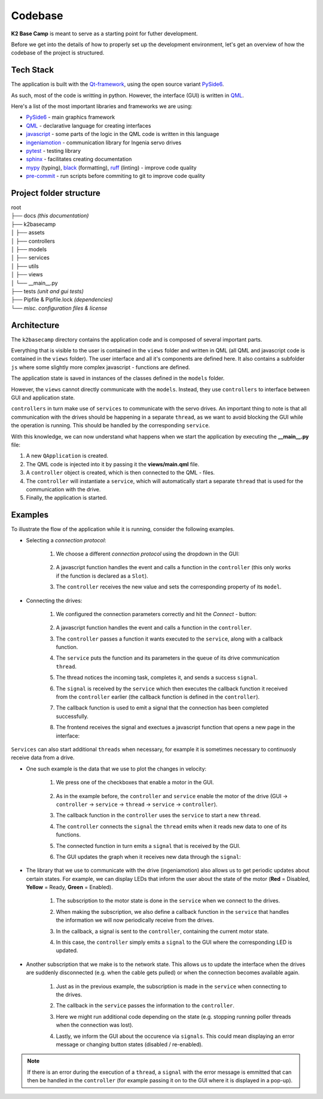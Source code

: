 ********
Codebase
********

**K2 Base Camp** is meant to serve as a starting point for futher development.

Before we get into the details of how to properly set up the development environment, let's get an overview of how the codebase of the project is structured.

Tech Stack
==========
The application is built with the `Qt-framework <https://doc.qt.io/>`_, using the open source variant `PySide6 <https://doc.qt.io/qtforpython-6/>`_.

As such, most of the code is writting in python. However, the interface (GUI) is written in `QML <https://doc.qt.io/qt-6/qmlapplications.html>`_.

Here's a list of the most important libraries and frameworks we are using:

* `PySide6 <https://doc.qt.io/qtforpython-6/>`_ - main graphics framework
* `QML <https://doc.qt.io/qt-6/qmlapplications.html>`_ - declarative language for creating interfaces
* `javascript <https://en.wikipedia.org/wiki/JavaScript>`_ - some parts of the logic in the QML code is written in this language
* `ingeniamotion <https://distext.ingeniamc.com/doc/ingeniamotion/0.8.0/>`_ - communication library for Ingenia servo drives 
* `pytest <https://docs.pytest.org/en/7.4.x/>`_ - testing library 
* `sphinx <https://www.sphinx-doc.org/en/master/>`_ - facilitates creating documentation 
* `mypy <https://mypy.readthedocs.io/en/stable/index.html>`_ (typing), `black <https://black.readthedocs.io/en/stable/>`_ (formatting), `ruff <https://docs.astral.sh/ruff/>`_ (linting) - improve code quality
* `pre-commit <https://pre-commit.com/index.html>`_ - run scripts before commiting to git to improve code quality 

Project folder structure
========================

| root
| ├── docs *(this documentation)*
| ├── k2basecamp
| │   ├── assets
| │   ├── controllers
| │   ├── models
| │   ├── services
| │   ├── utils
| │   ├── views
| │   └── __main__.py
| ├── tests *(unit and gui tests)*
| ├── Pipfile & Pipfile.lock *(dependencies)*
| └── *misc. configuration files & license*

Architecture
============

The ``k2basecamp`` directory contains the application code and is composed of several important parts.

Everything that is visible to the user is contained in the ``views`` folder and written in QML (all QML and javascript code is contained in the ``views`` folder). 
The user interface and all it's components are defined here. 
It also contains a subfolder ``js`` where some slightly more complex javascript - functions are defined.

The application state is saved in instances of the classes defined in the ``models`` folder.

However, the ``views`` cannot directly communicate with the ``models``. 
Instead, they use ``controllers`` to interface between GUI and application state.

``controllers`` in turn make use of ``services`` to communicate with the servo drives. 
An important thing to note is that all communication with the drives should be happening in a separate ``thread``, as we want to avoid blocking the GUI while the operation is running. This should be handled by the corresponding ``service``.

With this knowledge, we can now understand what happens when we start the application by executing the **__main__.py** file:

#. A new ``QApplication`` is created. 
#. The QML code is injected into it by passing it the **views/main.qml** file.
#. A ``controller`` object is created, which is then connected to the QML - files.
#. The ``controller`` will instantiate a ``service``, which will automatically start a separate ``thread`` that is used for the communication with the drive.
#. Finally, the application is started.

Examples
========

To illustrate the flow of the application while it is running, consider the following examples.

* Selecting a *connection protocol*:

    #. We choose a different *connection protocol* using the dropdown in the GUI:
    
        .. image:: ../_static/connection_page_select_protocol.png
            :width: 400
            :alt: The interface with the dropdown for connections expanded

    #. A javascript function handles the event and calls a function in the ``controller`` (this only works if the function is declared as a ``Slot``).
    #. The ``controller`` receives the new value and sets the corresponding property of its ``model``.

* Connecting the drives:

    #. We configured the connection parameters correctly and hit the *Connect* - button:

        .. image:: ../_static/connection_page_connect.png
            :width: 400
            :alt: The interface with an active connect button
        
    #. A javascript function handles the event and calls a function in the ``controller``.
    #. The ``controller`` passes a function it wants executed to the ``service``, along with a callback function.
    #. The ``service`` puts the function and its parameters in the ``queue`` of its drive communication ``thread``.
    #. The thread notices the incoming task, completes it, and sends a success ``signal``.
    #. The ``signal`` is received by the ``service`` which then executes the callback function it received from the ``controller`` earlier (the callback function is defined in the ``controller``).
    #. The callback function is used to emit a signal that the connection has been completed successfully.
    #. The frontend receives the signal and exectues a javascript function that opens a new page in the interface:

        .. image:: ../_static/controls_page.png
            :width: 400
            :alt: The control interface

``Services`` can also start additional ``threads`` when necessary, for example it is sometimes necessary to continuosly receive data from a drive.

* One such example is the data that we use to plot the changes in velocity:

    #. We press one of the checkboxes that enable a motor in the GUI.

        .. image:: ../_static/controls_page_enable_motors.png
            :width: 400
            :alt: The control interface with one motor enable button highlighted

    #. As in the example before, the ``controller`` and ``service`` enable the motor of the drive (GUI -> ``controller`` -> ``service`` -> ``thread`` -> ``service`` -> ``controller``).
    #. The callback function in the ``controller`` uses the ``service`` to start a new ``thread``.
    #. The ``controller`` connects the ``signal`` the ``thread`` emits when it reads new data to one of its functions.
    #. The connected function in turn emits a ``signal`` that is received by the GUI.
    #. The GUI updates the graph when it receives new data through the ``signal``:

        .. image:: ../_static/controls_page_plot.png
            :width: 400
            :alt: The control interface with a velocity graph

* The library that we use to communicate with the drive (ingeniamotion) also allows us to get periodic updates about certain states. For example, we can display LEDs that inform the user about the state of the motor (**Red** = Disabled, **Yellow** = Ready, **Green** = Enabled).
    
    #. The subscription to the motor state is done in the ``service`` when we connect to the drives.
    #. When making the subscription, we also define a callback function in the ``service`` that handles the information we will now periodically receive from the drives.
    #. In the callback, a signal is sent to the ``controller``, containing the current motor state.
    #. In this case, the ``controller`` simply emits a ``signal`` to the GUI where the corresponding LED is updated.

        .. image:: ../_static/controls_page_led.png
            :width: 400
            :alt: 
            
* Another subscription that we make is to the network state. This allows us to update the interface when the drives are suddenly disconnected (e.g. when the cable gets pulled) or when the connection becomes available again.

    #. Just as in the previous example, the subscription is made in the ``service`` when connecting to the drives.
    #. The callback in the ``service`` passes the information to the ``controller``.
    #. Here we might run additional code depending on the state (e.g. stopping running poller threads when the connection was lost).
    #. Lastly, we inform the GUI about the occurence via ``signals``. This could mean displaying an error message or changing button states (disabled / re-enabled).

        .. image:: ../_static/controls_page_connection_lost.png
            :width: 400
            :alt: 

.. NOTE::

    If there is an error during the execution of a ``thread``, a ``signal`` with the error message is emmitted that can then be handled in the ``controller`` (for example passing it on to the GUI where it is displayed in a pop-up).